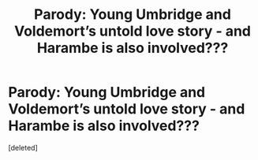 #+TITLE: Parody: Young Umbridge and Voldemort’s untold love story - and Harambe is also involved???

* Parody: Young Umbridge and Voldemort’s untold love story - and Harambe is also involved???
:PROPERTIES:
:Score: 0
:DateUnix: 1584236311.0
:DateShort: 2020-Mar-15
:FlairText: Self-Promotion
:END:
[deleted]

